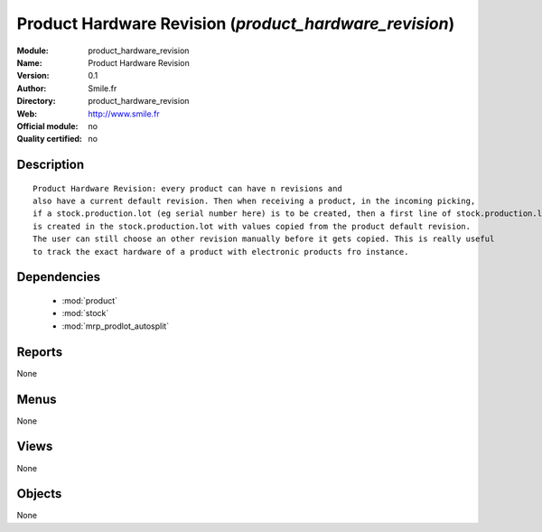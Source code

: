 
.. module:: product_hardware_revision
    :synopsis: Product Hardware Revision 
    :noindex:
.. 

.. raw:: html

    <link rel="stylesheet" href="../_static/hide_objects_in_sidebar.css" type="text/css" />

Product Hardware Revision (*product_hardware_revision*)
=======================================================
:Module: product_hardware_revision
:Name: Product Hardware Revision
:Version: 0.1
:Author: Smile.fr
:Directory: product_hardware_revision
:Web: http://www.smile.fr
:Official module: no
:Quality certified: no

Description
-----------

::

  Product Hardware Revision: every product can have n revisions and
  also have a current default revision. Then when receiving a product, in the incoming picking,
  if a stock.production.lot (eg serial number here) is to be created, then a first line of stock.production.lot.revision
  is created in the stock.production.lot with values copied from the product default revision.
  The user can still choose an other revision manually before it gets copied. This is really useful
  to track the exact hardware of a product with electronic products fro instance. 
      

Dependencies
------------

 * :mod:`product`
 * :mod:`stock`
 * :mod:`mrp_prodlot_autosplit`

Reports
-------

None


Menus
-------


None


Views
-----


None



Objects
-------

None
